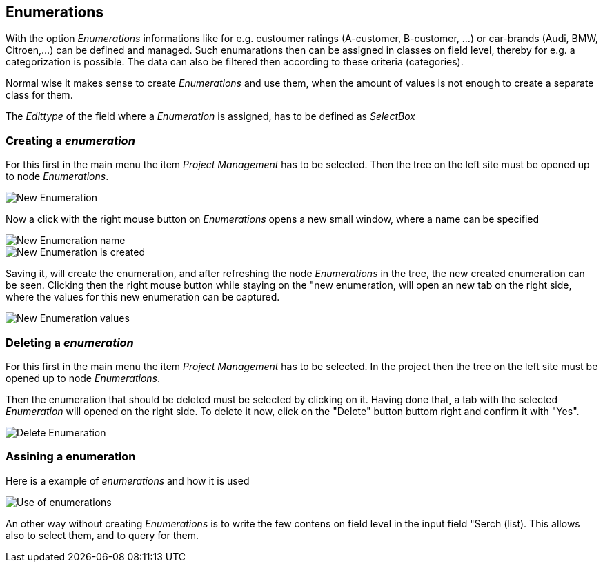 :linkattrs:

== Enumerations ==

With the option _Enumerations_ informations like for e.g. custoumer ratings (A-customer, B-customer, ...) or  car-brands (Audi, BMW, Citroen,...) can be defined and managed.
Such enumarations then can be assigned in classes on field level, thereby for e.g. a categorization is possible. The data can also be filtered then according to these criteria (categories).

Normal wise it makes sense to create _Enumerations_ and use them, when the amount of values is not enough to create a separate class for them. 

The _Edittype_ of the field where a _Enumeration_ is assigned, has to be defined as _SelectBox_


=== Creating a _enumeration_ ===

For this first in the main menu the item _Project Management_ has to be selected.
Then the tree on the left site must be opened up to node _Enumerations_. 

[.width200]
image::web/Documentation/pictures/enumerations/New_Enumeration.png[]


Now a click with the right mouse button on _Enumerations_ opens a new small window, where a name can be specified
[.width200]
image::web/Documentation/pictures/enumerations/New_Enumeration_name.png[]

[.width200]
image::web/Documentation/pictures/enumerations/New_Enumeration_is_created.png[]


Saving it, will create the enumeration, and after refreshing the node _Enumerations_ in the tree, the new created enumeration can be seen.
Clicking then the right mouse button while staying on the "new enumeration, will open an new tab on the right side, where the values for this new enumeration can be captured.

[.width200]
image::web/Documentation/pictures/enumerations/New_Enumeration_values.png[]


=== Deleting a _enumeration_ ===

For this first in the main menu the item _Project Management_ has to be selected.
In the project then the tree on the left site must be opened up to node _Enumerations_.

Then the enumeration that should be deleted must be selected by clicking on it.
Having done that, a tab with the selected _Enumeration_ will opened on the right side.
To delete it now, click on the "Delete" button buttom right and confirm it with "Yes".

[.width200]
image::web/Documentation/pictures/enumerations/Delete_Enumeration.png[]





=== Assining a enumeration ===

Here is a example of _enumerations_ and how it is used

[.width200]
image::web/Documentation/pictures/enumerations/Use_of_enumerations.png[]



An other way without creating _Enumerations_ is to write the few contens on field level in the input field "Serch (list). This allows also to select them, and to query for them.

